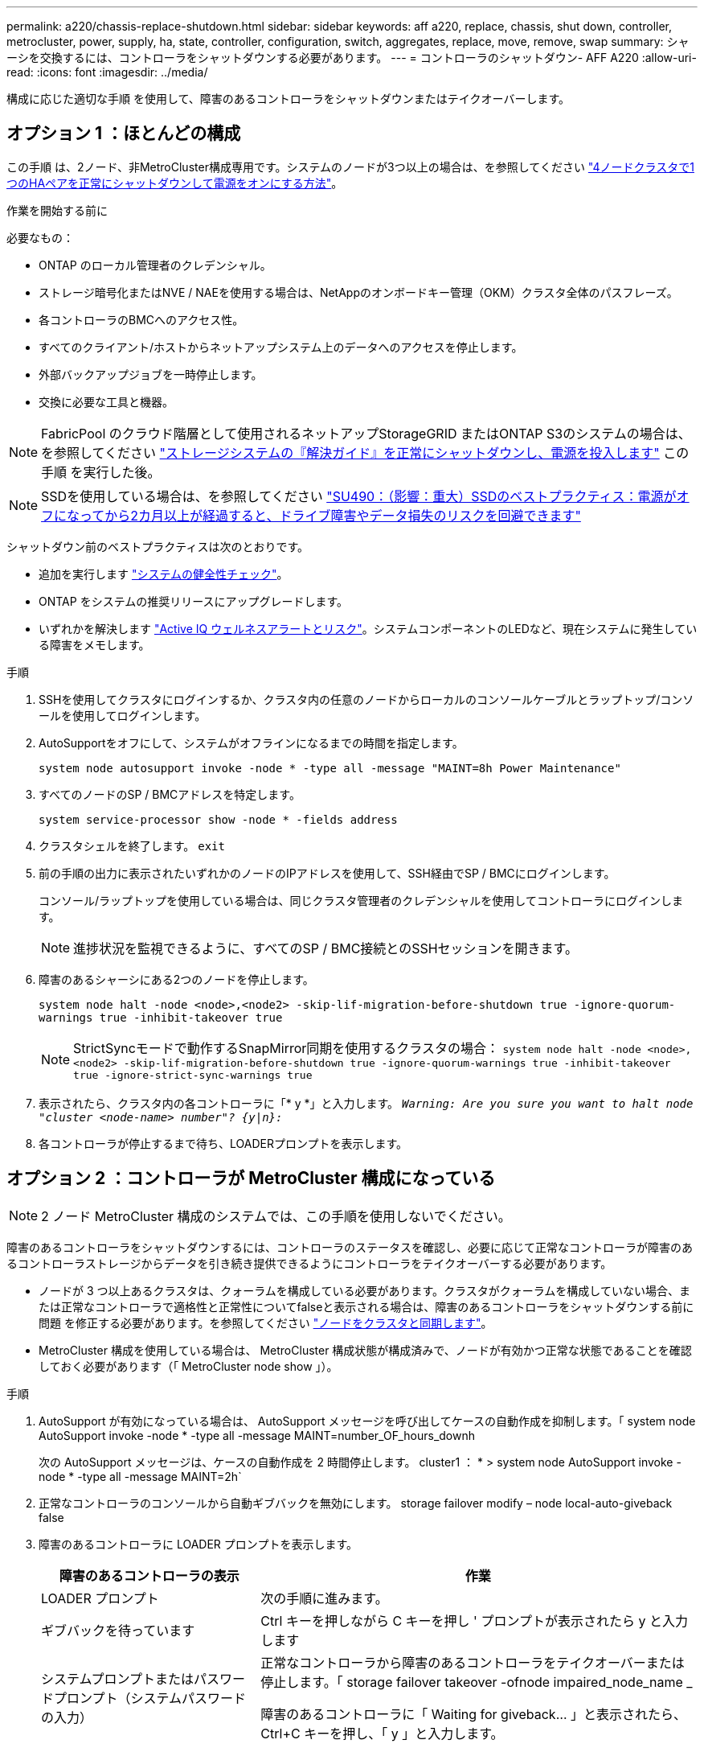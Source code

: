 ---
permalink: a220/chassis-replace-shutdown.html 
sidebar: sidebar 
keywords: aff a220, replace, chassis, shut down, controller, metrocluster, power, supply, ha, state, controller, configuration, switch, aggregates, replace, move, remove, swap 
summary: シャーシを交換するには、コントローラをシャットダウンする必要があります。 
---
= コントローラのシャットダウン- AFF A220
:allow-uri-read: 
:icons: font
:imagesdir: ../media/


[role="lead"]
構成に応じた適切な手順 を使用して、障害のあるコントローラをシャットダウンまたはテイクオーバーします。



== オプション 1 ：ほとんどの構成

この手順 は、2ノード、非MetroCluster構成専用です。システムのノードが3つ以上の場合は、を参照してください https://kb.netapp.com/Advice_and_Troubleshooting/Data_Storage_Software/ONTAP_OS/How_to_perform_a_graceful_shutdown_and_power_up_of_one_HA_pair_in_a_4__node_cluster["4ノードクラスタで1つのHAペアを正常にシャットダウンして電源をオンにする方法"^]。

.作業を開始する前に
必要なもの：

* ONTAP のローカル管理者のクレデンシャル。
* ストレージ暗号化またはNVE / NAEを使用する場合は、NetAppのオンボードキー管理（OKM）クラスタ全体のパスフレーズ。
* 各コントローラのBMCへのアクセス性。
* すべてのクライアント/ホストからネットアップシステム上のデータへのアクセスを停止します。
* 外部バックアップジョブを一時停止します。
* 交換に必要な工具と機器。



NOTE: FabricPool のクラウド階層として使用されるネットアップStorageGRID またはONTAP S3のシステムの場合は、を参照してください https://kb.netapp.com/onprem/ontap/hardware/What_is_the_procedure_for_graceful_shutdown_and_power_up_of_a_storage_system_during_scheduled_power_outage#["ストレージシステムの『解決ガイド』を正常にシャットダウンし、電源を投入します"] この手順 を実行した後。


NOTE: SSDを使用している場合は、を参照してください https://kb.netapp.com/Support_Bulletins/Customer_Bulletins/SU490["SU490：（影響：重大）SSDのベストプラクティス：電源がオフになってから2カ月以上が経過すると、ドライブ障害やデータ損失のリスクを回避できます"]

シャットダウン前のベストプラクティスは次のとおりです。

* 追加を実行します https://kb.netapp.com/onprem/ontap/os/How_to_perform_a_cluster_health_check_with_a_script_in_ONTAP["システムの健全性チェック"]。
* ONTAP をシステムの推奨リリースにアップグレードします。
* いずれかを解決します https://activeiq.netapp.com/["Active IQ ウェルネスアラートとリスク"]。システムコンポーネントのLEDなど、現在システムに発生している障害をメモします。


.手順
. SSHを使用してクラスタにログインするか、クラスタ内の任意のノードからローカルのコンソールケーブルとラップトップ/コンソールを使用してログインします。
. AutoSupportをオフにして、システムがオフラインになるまでの時間を指定します。
+
`system node autosupport invoke -node * -type all -message "MAINT=8h Power Maintenance"`

. すべてのノードのSP / BMCアドレスを特定します。
+
`system service-processor show -node * -fields address`

. クラスタシェルを終了します。 `exit`
. 前の手順の出力に表示されたいずれかのノードのIPアドレスを使用して、SSH経由でSP / BMCにログインします。
+
コンソール/ラップトップを使用している場合は、同じクラスタ管理者のクレデンシャルを使用してコントローラにログインします。

+

NOTE: 進捗状況を監視できるように、すべてのSP / BMC接続とのSSHセッションを開きます。

. 障害のあるシャーシにある2つのノードを停止します。
+
`system node halt -node <node>,<node2> -skip-lif-migration-before-shutdown true -ignore-quorum-warnings true -inhibit-takeover true`

+

NOTE: StrictSyncモードで動作するSnapMirror同期を使用するクラスタの場合： `system node halt -node <node>,<node2>  -skip-lif-migration-before-shutdown true -ignore-quorum-warnings true -inhibit-takeover true -ignore-strict-sync-warnings true`

. 表示されたら、クラスタ内の各コントローラに「* y *」と入力します。 `_Warning: Are you sure you want to halt node "cluster <node-name> number"?
{y|n}:_`
. 各コントローラが停止するまで待ち、LOADERプロンプトを表示します。




== オプション 2 ：コントローラが MetroCluster 構成になっている


NOTE: 2 ノード MetroCluster 構成のシステムでは、この手順を使用しないでください。

障害のあるコントローラをシャットダウンするには、コントローラのステータスを確認し、必要に応じて正常なコントローラが障害のあるコントローラストレージからデータを引き続き提供できるようにコントローラをテイクオーバーする必要があります。

* ノードが 3 つ以上あるクラスタは、クォーラムを構成している必要があります。クラスタがクォーラムを構成していない場合、または正常なコントローラで適格性と正常性についてfalseと表示される場合は、障害のあるコントローラをシャットダウンする前に問題 を修正する必要があります。を参照してください link:https://docs.netapp.com/us-en/ontap/system-admin/synchronize-node-cluster-task.html?q=Quorum["ノードをクラスタと同期します"^]。
* MetroCluster 構成を使用している場合は、 MetroCluster 構成状態が構成済みで、ノードが有効かつ正常な状態であることを確認しておく必要があります（「 MetroCluster node show 」）。


.手順
. AutoSupport が有効になっている場合は、 AutoSupport メッセージを呼び出してケースの自動作成を抑制します。「 system node AutoSupport invoke -node * -type all -message MAINT=number_OF_hours_downh
+
次の AutoSupport メッセージは、ケースの自動作成を 2 時間停止します。 cluster1 ： * > system node AutoSupport invoke -node * -type all -message MAINT=2h`

. 正常なコントローラのコンソールから自動ギブバックを無効にします。 storage failover modify – node local-auto-giveback false
. 障害のあるコントローラに LOADER プロンプトを表示します。
+
[cols="1,2"]
|===
| 障害のあるコントローラの表示 | 作業 


 a| 
LOADER プロンプト
 a| 
次の手順に進みます。



 a| 
ギブバックを待っています
 a| 
Ctrl キーを押しながら C キーを押し ' プロンプトが表示されたら y と入力します



 a| 
システムプロンプトまたはパスワードプロンプト（システムパスワードの入力）
 a| 
正常なコントローラから障害のあるコントローラをテイクオーバーまたは停止します。「 storage failover takeover -ofnode impaired_node_name _

障害のあるコントローラに「 Waiting for giveback... 」と表示されたら、 Ctrl+C キーを押し、「 y 」と入力します。

|===

